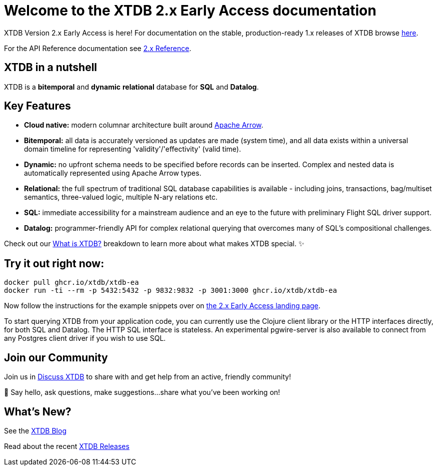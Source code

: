 = Welcome to the XTDB 2.x *Early Access* documentation
////
---
title: Welcome to the XTDB documentation
description: A basic intro to XTDB.
---

import Button from '~/components/Button.astro'
import ContributorList from '~/components/ContributorList.astro'
import PackageManagerTabs from '~/components/tabs/PackageManagerTabs.astro'

:::tip[XTDB Version 2.0 Early Access is here!]
**What’s new and arriving soon in XTDB v2?** [Find out in the announcement blog post](https://astro.build/blog/astro-2/).
**Want to test the upgrade from an existing 1.x database?** [Follow our preliminary upgrade guide](/en/guides/upgrade-to/v2/).
:::
////

XTDB Version 2.x Early Access is here! For documentation on the stable, production-ready 1.x releases of XTDB browse link:https://xtdb.com/docs[here].

////
**What’s new and arriving soon in XTDB v2?** link:https://astro.build/blog/astro-2/[Find out in the announcement blog post].

**Want to test the upgrade from an existing 1.x database?** [Follow our preliminary upgrade guide](/en/guides/upgrade-to/v2/).
////

For the API Reference documentation see link:/reference[2.x Reference].

== XTDB in a nutshell

XTDB is a **bitemporal** and **dynamic** **relational** database for **SQL** and **Datalog**.

== Key Features

- **Cloud native:** modern columnar architecture built around https://arrow.apache.org/[Apache Arrow].
- **Bitemporal:** all data is accurately versioned as updates are made (system time), and all data exists within a universal domain timeline for representing 'validity'/'effectivity' (valid time).
- **Dynamic:** no upfront schema needs to be specified before records can be inserted. Complex and nested data is automatically represented using Apache Arrow types.
- **Relational:** the full spectrum of traditional SQL database capabilities is available - including joins, transactions, bag/multiset semantics, three-valued logic, multiple N-ary relations etc.
- **SQL:** immediate accessibility for a mainstream audience and an eye to the future with preliminary Flight SQL driver support.
- **Datalog:** programmer-friendly API for complex relational querying that overcomes many of SQL’s compositional challenges.

Check out our link:/learn/what-is-xtdb[What is XTDB?] breakdown to learn more about what makes XTDB special. ✨

== Try it out right now:

```shell
docker pull ghcr.io/xtdb/xtdb-ea
docker run -ti --rm -p 5432:5432 -p 9832:9832 -p 3001:3000 ghcr.io/xtdb/xtdb-ea
```

Now follow the instructions for the example snippets over on link:/v2[the 2.x Early Access landing page].

////
<div style="display: flex; flex-wrap: wrap; gap: 0.5rem;">
  <Button href="localhost:3000/status">Open localhost:3000/status</Button>
  <Button variant="outline" href="https://TODO/">View sample Curl commands →</Button>
</div>
////

////
### ➡ Quick start
Get up and running quickly with an interactive introduction to XTDB.

### ➡ Build a sample app
Sample apps show XTDB features and capabilities in an application context.

Our link:/en/install/auto/[Installation Guide] has full, step-by-step instructions for installing and configuring XTDB, and adding a client driver to your project.

To start querying XTDB from your application code, choose your language:

- Java
- Clojure
- Curl (HTTP)
////

To start querying XTDB from your application code, you can currently use the Clojure client library or the HTTP interfaces directly, for both SQL and Datalog.
The HTTP SQL interface is stateless. An experimental pgwire-server is also available to connect from any Postgres client driver if you wish to use SQL.

////
== What is in the documentation?

These three main sections can help you learn XTDB:

- Cookbook - This section provides solutions to common problems that users face querying an XTDB database. Most solutions provide cut-and-paste queries that need very little modification.
- API Reference - Complete reference materials for the APIs you can use to interact with XTDB.
////

////
== Explore key features

A selection of features that make XTDB easy to get started, powerful, and unique

- Dynamic Data
- Temporal Querying
- Apache Arrow

== Learn XTDB

See examples of some of the key concepts and patterns of working with XTDB!

📚 link:/en/core-concepts/astro-pages/[Insert some data] to your database.

📚 Read more about XTDB’s link:/en/core-concepts/capabilities/[capabilities].

📚 Learn about XTDB's link:/en/core-concepts/temporal-model/[temporal model].

Find our full API documentation under the **Reference** tab.
////


== Join our Community

Join us in link:https://discuss.xtdb.com[Discuss XTDB] to share with and get help from an active, friendly community!

💬 Say hello, ask questions, make suggestions...share what you've been working on!

== What's New?

See  the link:https://xtdb.com/blog/[XTDB Blog]

Read about the recent link:https://github.com/xtdb/xtdb/releases[XTDB Releases]

////
# Welcome

Here's a welcome

## Another heading

```clojure
;; some code
(defn foo []
  (let [a 3]
    (+ a 2)))
```
////
